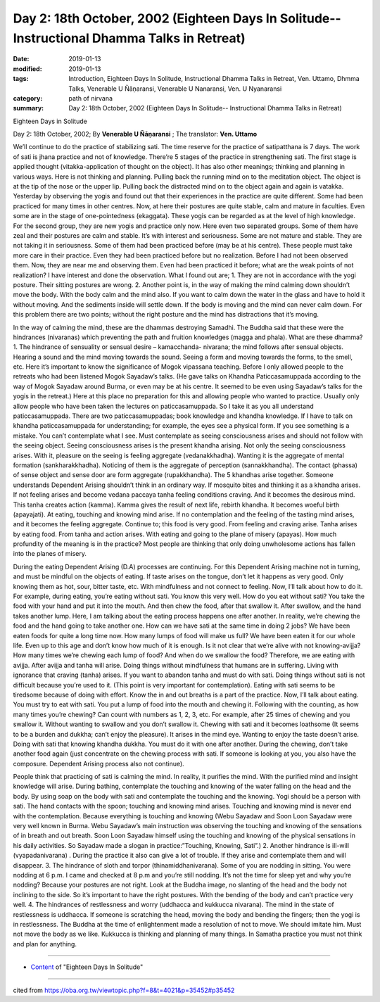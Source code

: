 ===============================================================================================
Day 2: 18th October, 2002 (Eighteen Days In Solitude-- Instructional Dhamma Talks in Retreat)
===============================================================================================

:date: 2019-01-13
:modified: 2019-01-13
:tags: Introduction, Eighteen Days In Solitude, Instructional Dhamma Talks in Retreat, Ven. Uttamo, Dhmma Talks, Venerable U Ñāṇaransi, Venerable U Nanaransi, Ven. U Nyanaransi
:category: path of nirvana
:summary: Day 2: 18th October, 2002 (Eighteen Days In Solitude-- Instructional Dhamma Talks in Retreat)


Eighteen Days in Solitude

Day 2: 18th October, 2002; By **Venerable U Ñāṇaransi** ; The translator: **Ven. Uttamo**

We’ll continue to do the practice of stabilizing sati. The time reserve for the practice of satipatthana is 7 days. The work of sati is jhana practice and not of knowledge. There’re 5 stages of the practice in strengthening sati. The first stage is applied thought (vitakka-application of thought on the object). It has also other meanings; thinking and planning in various ways. Here is not thinking and planning. Pulling back the running mind on to the meditation object. The object is at the tip of the nose or the upper lip. Pulling back the distracted mind on to the object again and again is vatakka. Yesterday by observing the yogis and found out that their experiences in the practice are quite different. Some had been practiced for many times in other centres. Now, at here their postures are quite stable, calm and mature in faculties. Even some are in the stage of one-pointedness (ekaggata). These yogis can be regarded as at the level of high knowledge. For the second group, they are new yogis and practice only now. Here even two separated groups. Some of them have zeal and their postures are calm and stable. It’s with interest and seriousness. Some are not mature and stable. They are not taking it in seriousness. Some of them had been practiced before (may be at his centre). These people must take more care in their practice. Even they had been practiced before but no realization. Before I had not been observed them. Now, they are near me and observing them. Even had been practiced it before; what are the weak points of not realization? I have interest and done the observation. What I found out are; 1. They are not in accordance with the yogi posture. Their sitting postures are wrong. 2. Another point is, in the way of making the mind calming down shouldn’t move the body. With the body calm and the mind also. If you want to calm down the water in the glass and have to hold it without moving. And the sediments inside will settle down. If the body is moving and the mind can never calm down. For this problem there are two points; without the right posture and the mind has distractions that it’s moving.

In the way of calming the mind, these are the dhammas destroying Samadhi. The Buddha said that these were the hindrances (nivaranas) which preventing the path and fruition knowledges (magga and phala). What are these dhamma? 1. The hindrance of sensuality or sensual desire – kamacchanda- nivarana; the mind follows after sensual objects. Hearing a sound and the mind moving towards the sound. Seeing a form and moving towards the forms, to the smell, etc. Here it’s important to know the significance of Mogok vipassana teaching. Before I only allowed people to the retreats who had been listened Mogok Sayadaw’s talks. (He gave talks on Khandha Paticcasamuppada according to the way of Mogok Sayadaw around Burma, or even may be at his centre. It seemed to be even using Sayadaw’s talks for the yogis in the retreat.) Here at this place no preparation for this and allowing people who wanted to practice. Usually only allow people who have been taken the lectures on paticcasamuppada. So I take it as you all understand paticcasamuppada. There are two paticcasamuppadas; book knowledge and khandha knowledge. If I have to talk on khandha paticcasamuppada for understanding; for example, the eyes see a physical form. If you see something is a mistake. You can’t contemplate what I see. Must contemplate as seeing consciousness arises and should not follow with the seeing object. Seeing consciousness arises is the present khandha arising. Not only the seeing consciousness arises. With it, pleasure on the seeing is feeling aggregate (vedanakkhadha). Wanting it is the aggregate of mental formation (sankharakkhadha). Noticing of them is the aggregate of perception (sannakkhandha). The contact (phassa) of sense object and sense door are form aggregate (rupakkhandha). The 5 khandhas arise together. Someone understands Dependent Arising shouldn’t think in an ordinary way. If mosquito bites and thinking it as a khandha arises. If not feeling arises and become vedana paccaya tanha feeling conditions craving. And it becomes the desirous mind. This tanha creates action (kamma). Kamma gives the result of next life, rebirth khandha. It becomes woeful birth (apayajati). At eating, touching and knowing mind arise. If no contemplation and the feeling of the tasting mind arises, and it becomes the feeling aggregate. Continue to; this food is very good. From feeling and craving arise. Tanha arises by eating food. From tanha and action arises. With eating and going to the plane of misery (apayas). How much profundity of the meaning is in the practice? Most people are thinking that only doing unwholesome actions has fallen into the planes of misery.

During the eating Dependent Arising (D.A) processes are continuing. For this Dependent Arising machine not in turning, and must be mindful on the objects of eating. If taste arises on the tongue, don’t let it happens as very good. Only knowing them as hot, sour, bitter taste, etc. With mindfulness and not connect to feeling. Now, I’ll talk about how to do it. For example, during eating, you’re eating without sati. You know this very well. How do you eat without sati? You take the food with your hand and put it into the mouth. And then chew the food, after that swallow it. After swallow, and the hand takes another lump. Here, I am talking about the eating process happens one after another. In reality, we’re chewing the food and the hand going to take another one. How can we have sati at the same time in doing 2 jobs? We have been eaten foods for quite a long time now. How many lumps of food will make us full? We have been eaten it for our whole life. Even up to this age and don’t know how much of it is enough. Is it not clear that we’re alive with not knowing-avijja? How many times we’re chewing each lump of food? And when do we swallow the food? Therefore, we are eating with avijja. After avijja and tanha will arise. Doing things without mindfulness that humans are in suffering. Living with ignorance that craving (tanha) arises. If you want to abandon tanha and must do with sati. Doing things without sati is not difficult because you’re used to it. (This point is very important for contemplation). Eating with sati seems to be tiredsome because of doing with effort. Know the in and out breaths is a part of the practice. Now, I’ll talk about eating. You must try to eat with sati. You put a lump of food into the mouth and chewing it. Following with the counting, as how many times you’re chewing? Can count with numbers as 1, 2, 3, etc. For example, after 25 times of chewing and you swallow it. Without wanting to swallow and you don’t swallow it. Chewing with sati and it becomes loathsome (It seems to be a burden and dukkha; can’t enjoy the pleasure). It arises in the mind eye. Wanting to enjoy the taste doesn’t arise. Doing with sati that knowing khandha dukkha. You must do it with one after another. During the chewing, don’t take another food again (just concentrate on the chewing process with sati. If someone is looking at you, you also have the composure. Dependent Arising process also not continue).

People think that practicing of sati is calming the mind. In reality, it purifies the mind. With the purified mind and insight knowledge will arise. During bathing, contemplate the touching and knowing of the water falling on the head and the body. By using soap on the body with sati and contemplate the touching and the knowing. Yogi should be a person with sati. The hand contacts with the spoon; touching and knowing mind arises. Touching and knowing mind is never end with the contemplation. Because everything is touching and knowing (Webu Sayadaw and Soon Loon Sayadaw were very well known in Burma. Webu Sayadaw’s main instruction was observing the touching and knowing of the sensations of in breath and out breath. Soon Loon Sayadaw himself using the touching and knowing of the physical sensations in his daily activities. So Sayadaw made a slogan in practice:”Touching, Knowing, Sati”.) 2. Another hindrance is ill-will (vyapadanivarana) . During the practice it also can give a lot of trouble. If they arise and contemplate them and will disappear. 3. The hindrance of sloth and torpor (thinamiddhanivarana). Some of you are nodding in sitting. You were nodding at 6 p.m. I came and checked at 8 p.m and you’re still nodding. It’s not the time for sleep yet and why you’re nodding? Because your postures are not right. Look at the Buddha image, no slanting of the head and the body not inclining to the side. So it’s important to have the right postures. With the bending of the body and can’t practice very well. 4. The hindrances of restlessness and worry (uddhacca and kukkucca nivarana). The mind in the state of restlessness is uddhacca. If someone is scratching the head, moving the body and bending the fingers; then the yogi is in restlessness. The Buddha at the time of enlightenment made a resolution of not to move. We should imitate him. Must not move the body as we like. Kukkucca is thinking and planning of many things. In Samatha practice you must not think and plan for anything.

------

- `Content <{filename}../publication-of-ven-uttamo%zh.rst#eighteen-days-in-solitude>`__ of "Eighteen Days In Solitude"

------

cited from https://oba.org.tw/viewtopic.php?f=8&t=4021&p=35452#p35452

..
  2018.12.27  create rst; post on 2019-01-13
